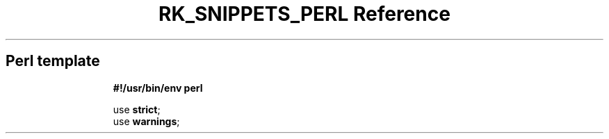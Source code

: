 .\" Automatically generated by Pandoc 3.6.3
.\"
.TH "RK_SNIPPETS_PERL Reference" "" "" ""
.SH Perl template
.IP
.EX
\f[B]#!/usr/bin/env perl\f[R]

use \f[B]strict\f[R];
use \f[B]warnings\f[R];

.EE
